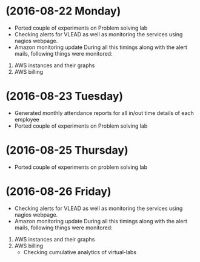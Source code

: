 * (2016-08-22 Monday)
  - Ported couple of experiments on Problem solving lab
  - Checking alerts for VLEAD as well as  monitoring the services using  nagios webpage.
  - Amazon monitoring update During all this timings along with the alert mails, following things were monitored:
1. AWS instance​s and their graphs
2. AWS billing
* (2016-08-23 Tuesday)
  - Generated monthly attendance reports for all in/out time details of each employee
  - Ported couple of experiments on Problem solving lab
* (2016-08-25 Thursday)
  - Ported couple of experiments on problem solving lab
* (2016-08-26 Friday)
  - Checking alerts for VLEAD as well as monitoring the services using nagios webpage.
  - Amazon monitoring update During all this timings along with the alert mails, following things were monitored:
1. AWS instance​s and their graphs
2. AWS billing
  - Checking cumulative analytics of virtual-labs
